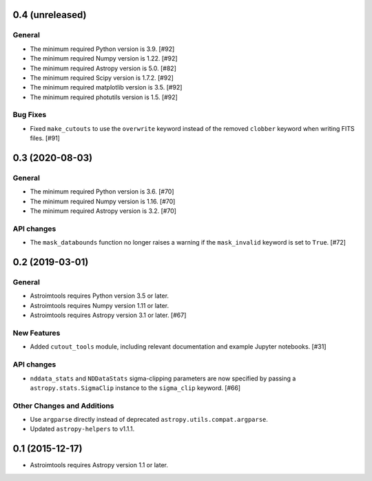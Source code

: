0.4 (unreleased)
----------------

General
^^^^^^^

- The minimum required Python version is 3.9. [#92]

- The minimum required Numpy version is 1.22. [#92]

- The minimum required Astropy version is 5.0. [#82]

- The minimum required Scipy version is 1.7.2. [#92]

- The minimum required matplotlib version is 3.5. [#92]

- The minimum required photutils version is 1.5. [#92]

Bug Fixes
^^^^^^^^^

- Fixed ``make_cutouts`` to use the ``overwrite`` keyword instead of the
  removed ``clobber`` keyword when writing FITS files. [#91]


0.3 (2020-08-03)
----------------

General
^^^^^^^

- The minimum required Python version is 3.6. [#70]

- The minimum required Numpy version is 1.16. [#70]

- The minimum required Astropy version is 3.2. [#70]

API changes
^^^^^^^^^^^

- The ``mask_databounds`` function no longer raises a warning if the
  ``mask_invalid`` keyword is set to ``True``. [#72]


0.2 (2019-03-01)
----------------

General
^^^^^^^

- Astroimtools requires Python version 3.5 or later.

- Astroimtools requires Numpy version 1.11 or later.

- Astroimtools requires Astropy version 3.1 or later. [#67]

New Features
^^^^^^^^^^^^

- Added ``cutout_tools`` module, including relevant documentation and
  example Jupyter notebooks. [#31]

API changes
^^^^^^^^^^^

- ``nddata_stats`` and ``NDDataStats`` sigma-clipping parameters are
  now specified by passing a ``astropy.stats.SigmaClip`` instance to the
  ``sigma_clip`` keyword. [#66]

Other Changes and Additions
^^^^^^^^^^^^^^^^^^^^^^^^^^^

- Use ``argparse`` directly instead of deprecated
  ``astropy.utils.compat.argparse``.

- Updated ``astropy-helpers`` to v1.1.1.


0.1 (2015-12-17)
----------------

- Astroimtools requires Astropy version 1.1 or later.
